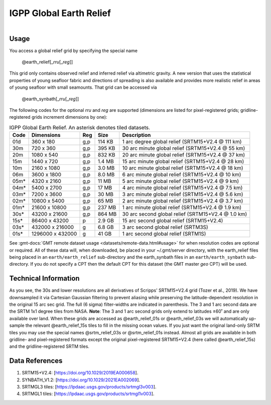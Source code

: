 IGPP Global Earth Relief
------------------------

.. figure:: /_static/igpp.png
   :align: right
   :scale: 20 %

.. figure:: /_static/GMT_dem.jpg
   :height: 888 px
   :width: 1774 px
   :align: center
   :scale: 40 %

Usage
~~~~~

You access a global relief grid by specifying the special name

   @earth_relief[_\ *rru*\ [_\ *reg*\ ]]

This grid only contains observed relief and inferred relief via altimetric gravity.
A new version that uses the statistical properties of young seafloor fabric and
directions of spreading is also available and provides more realistic relief in
areas of young seafloor with small seamounts.  That grid can be accessed via

   @earth_synbath[_\ *rru*\ [_\ *reg*\ ]]

The following codes for the optional *rr*\ *u* and *reg* are supported (dimensions are listed
for pixel-registered grids; gridline-registered grids increment dimensions by one):

.. _tbl-earth_relief:

.. table:: IGPP Global Earth Relief. An asterisk denotes tiled datasets.

  ==== ================= === =======  ==================================================
  Code Dimensions        Reg Size     Description
  ==== ================= === =======  ==================================================
  01d       360 x    180 g,p  114 KB  1 arc degree global relief (SRTM15+V2.4 @ 111 km)
  30m       720 x    360 g,p  395 KB  30 arc minute global relief (SRTM15+V2.4 @ 55 km)
  20m      1080 x    540 g,p  832 KB  20 arc minute global relief (SRTM15+V2.4 @ 37 km)
  15m      1440 x    720 g,p  1.4 MB  15 arc minute global relief (SRTM15+V2.4 @ 28 km)
  10m      2160 x   1080 g,p  3.0 MB  10 arc minute global relief (SRTM15+V2.4 @ 18 km)
  06m      3600 x   1800 g,p  8.0 MB  6 arc minute global relief (SRTM15+V2.4 @ 10 km)
  05m*     4320 x   2160 g,p   11 MB  5 arc minute global relief (SRTM15+V2.4 @ 9 km)
  04m*     5400 x   2700 g,p   17 MB  4 arc minute global relief (SRTM15+V2.4 @ 7.5 km)
  03m*     7200 x   3600 g,p   30 MB  3 arc minute global relief (SRTM15+V2.4 @ 5.6 km)
  02m*    10800 x   5400 g,p   65 MB  2 arc minute global relief (SRTM15+V2.4 @ 3.7 km)
  01m*    21600 x  10800 g,p  237 MB  1 arc minute global relief (SRTM15+V2.4 @ 1.9 km)
  30s*    43200 x  21600 g,p  864 MB  30 arc second global relief (SRTM15+V2.4 @ 1.0 km)
  15s*    86400 x  43200 p    2.9 GB  15 arc second global relief (SRTM15+V2.4)
  03s*   432000 x 216000 g    6.8 GB  3 arc second global relief (SRTM3S)
  01s*  1296000 x 432000 g     41 GB  1 arc second global relief (SRTM1S)
  ==== ================= === =======  ==================================================

See :gmt-docs:`GMT remote dataset usage <datasets/remote-data.html#usage>` for when resolution codes are optional or required.
All of these data will, when downloaded, be placed in your ~/.gmt/server directory, with
the earth_relief files being placed in an ``earth/earth_relief`` sub-directory and
the earth_synbath files in an ``earth/earth_synbath`` sub-directory. If you
do not specify a CPT then the default CPT for this dataset (the GMT master *geo* CPT) will be used.

Technical Information
~~~~~~~~~~~~~~~~~~~~~

As you see, the 30s and lower resolutions are all derivatives of Scripps' SRTM15+V2.4 grid
(Tozer et al., 2019).  We have downsampled it via Cartesian Gaussian filtering to prevent
aliasing while preserving the latitude-dependent resolution in the original 15 arc sec grid.
The full (6 sigma) filter-widths are indicated in parenthesis. The 3 and 1 arc second data
are the SRTM 1x1 degree tiles from NASA.  **Note**: The 3 and 1 arc second grids only extend
to latitudes ±60˚ and are only available over land.  When these grids are accessed as
@earth_relief_01s or @earth_relief_03s we will automatically up-sample the relevant @earth_relief_15s
tiles to fill in the missing ocean values. If you just want the original land-only SRTM tiles
you may use the special names @srtm_relief_03s or @srtm_relief_01s instead. Almost all grids
are available in both gridline- and pixel-registered formats except the original pixel-registered
SRTM15+V2.4 (here called @earth_relief_15s) and the gridline-registered SRTM tiles.

Data References
~~~~~~~~~~~~~~~

#. SRTM15+V2.4: [https://doi.org/10.1029/2019EA000658].
#. SYNBATH_V1.2: [https://doi.org/10.1029/2021EA002069].
#. SRTMGL3 tiles: [https://lpdaac.usgs.gov/products/srtmgl3v003].
#. SRTMGL1 tiles: [https://lpdaac.usgs.gov/products/srtmgl1v003].
